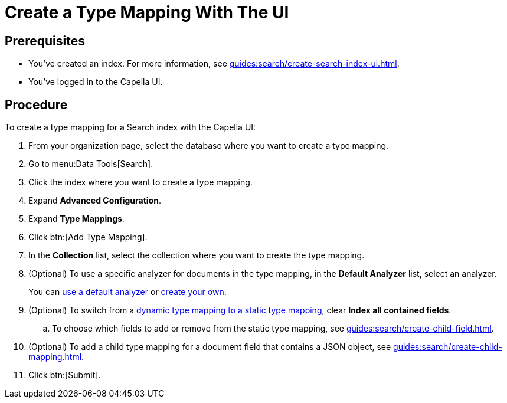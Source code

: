 = Create a Type Mapping With The UI 
:page-topic-type: guide

== Prerequisites 

* You've created an index.
For more information, see xref:guides:search/create-search-index-ui.adoc[].
 
* You've logged in to the Capella UI. 

== Procedure 

To create a type mapping for a Search index with the Capella UI: 

. From your organization page, select the database where you want to create a type mapping. 
. Go to menu:Data Tools[Search].
. Click the index where you want to create a type mapping. 
. Expand *Advanced Configuration*. 
. Expand *Type Mappings*. 
. Click btn:[Add Type Mapping]. 
. In the *Collection* list, select the collection where you want to create the type mapping. 
. (Optional) To use a specific analyzer for documents in the type mapping, in the *Default Analyzer* list, select an analyzer. 
+
You can xref:guides:search/default-analyzers-reference.adoc[use a default analyzer] or xref:guides:search/create-custom-analyzer.adoc[create your own].
. (Optional) To switch from a xref:guides:search/customize-index.adoc#type-mappings[dynamic type mapping to a static type mapping], clear *Index all contained fields*. 
.. To choose which fields to add or remove from the static type mapping, see xref:guides:search/create-child-field.adoc[].
. (Optional) To add a child type mapping for a document field that contains a JSON object, see xref:guides:search/create-child-mapping.adoc[].
. Click btn:[Submit].